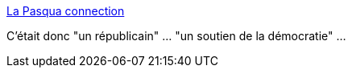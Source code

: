 :jbake-type: post
:jbake-status: published
:jbake-title: La Pasqua connection
:jbake-tags: politique,hypocrisie,_mois_juil.,_année_2015
:jbake-date: 2015-07-13
:jbake-depth: ../
:jbake-uri: shaarli/1436804110000.adoc
:jbake-source: https://nicolas-delsaux.hd.free.fr/Shaarli?searchterm=https%3A%2F%2Fwww.bakchich.info%2Ffrance%2F2007%2F10%2F08%2Fla-pasqua-connection-50998&searchtags=politique+hypocrisie+_mois_juil.+_ann%C3%A9e_2015
:jbake-style: shaarli

https://www.bakchich.info/france/2007/10/08/la-pasqua-connection-50998[La Pasqua connection]

C'était donc "un républicain" ... "un soutien de la démocratie" ...

